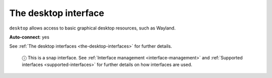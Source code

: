 .. 7783.md

.. _the-desktop-interface:

The desktop interface
=====================

``desktop`` allows access to basic graphical desktop resources, such as Wayland.

**Auto-connect**: yes

See :ref:`The desktop interfaces <the-desktop-interfaces>` for further details.

   ⓘ This is a snap interface. See :ref:`Interface management <interface-management>` and :ref:`Supported interfaces <supported-interfaces>` for further details on how interfaces are used.
